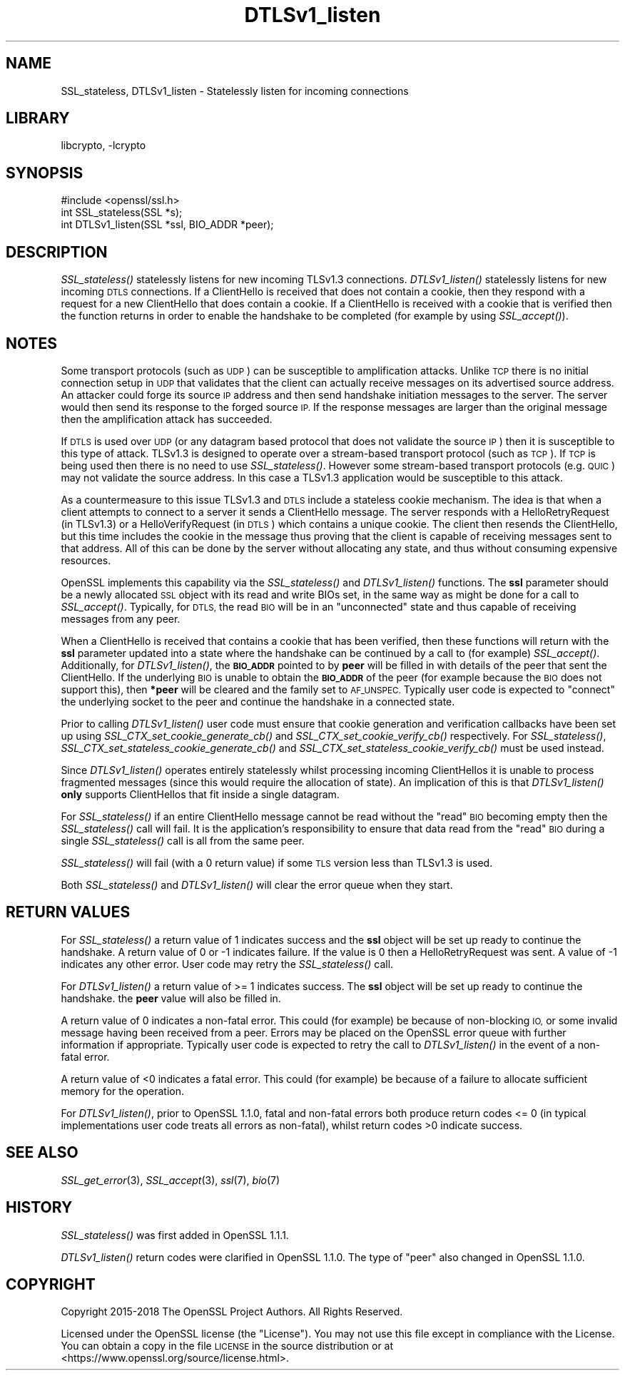 .\"	$NetBSD: libcrypto.pl,v 1.2 2011/06/13 18:53:39 spz Exp $
.\"
.\" Automatically generated by Pod::Man 4.07 (Pod::Simple 3.32)
.\"
.\" Standard preamble:
.\" ========================================================================
.de Sp \" Vertical space (when we can't use .PP)
.if t .sp .5v
.if n .sp
..
.de Vb \" Begin verbatim text
.ft CW
.nf
.ne \\$1
..
.de Ve \" End verbatim text
.ft R
.fi
..
.\" Set up some character translations and predefined strings.  \*(-- will
.\" give an unbreakable dash, \*(PI will give pi, \*(L" will give a left
.\" double quote, and \*(R" will give a right double quote.  \*(C+ will
.\" give a nicer C++.  Capital omega is used to do unbreakable dashes and
.\" therefore won't be available.  \*(C` and \*(C' expand to `' in nroff,
.\" nothing in troff, for use with C<>.
.tr \(*W-
.ds C+ C\v'-.1v'\h'-1p'\s-2+\h'-1p'+\s0\v'.1v'\h'-1p'
.ie n \{\
.    ds -- \(*W-
.    ds PI pi
.    if (\n(.H=4u)&(1m=24u) .ds -- \(*W\h'-12u'\(*W\h'-12u'-\" diablo 10 pitch
.    if (\n(.H=4u)&(1m=20u) .ds -- \(*W\h'-12u'\(*W\h'-8u'-\"  diablo 12 pitch
.    ds L" ""
.    ds R" ""
.    ds C` ""
.    ds C' ""
'br\}
.el\{\
.    ds -- \|\(em\|
.    ds PI \(*p
.    ds L" ``
.    ds R" ''
.    ds C`
.    ds C'
'br\}
.\"
.\" Escape single quotes in literal strings from groff's Unicode transform.
.ie \n(.g .ds Aq \(aq
.el       .ds Aq '
.\"
.\" If the F register is >0, we'll generate index entries on stderr for
.\" titles (.TH), headers (.SH), subsections (.SS), items (.Ip), and index
.\" entries marked with X<> in POD.  Of course, you'll have to process the
.\" output yourself in some meaningful fashion.
.\"
.\" Avoid warning from groff about undefined register 'F'.
.de IX
..
.if !\nF .nr F 0
.if \nF>0 \{\
.    de IX
.    tm Index:\\$1\t\\n%\t"\\$2"
..
.    if !\nF==2 \{\
.        nr % 0
.        nr F 2
.    \}
.\}
.\"
.\" Accent mark definitions (@(#)ms.acc 1.5 88/02/08 SMI; from UCB 4.2).
.\" Fear.  Run.  Save yourself.  No user-serviceable parts.
.    \" fudge factors for nroff and troff
.if n \{\
.    ds #H 0
.    ds #V .8m
.    ds #F .3m
.    ds #[ \f1
.    ds #] \fP
.\}
.if t \{\
.    ds #H ((1u-(\\\\n(.fu%2u))*.13m)
.    ds #V .6m
.    ds #F 0
.    ds #[ \&
.    ds #] \&
.\}
.    \" simple accents for nroff and troff
.if n \{\
.    ds ' \&
.    ds ` \&
.    ds ^ \&
.    ds , \&
.    ds ~ ~
.    ds /
.\}
.if t \{\
.    ds ' \\k:\h'-(\\n(.wu*8/10-\*(#H)'\'\h"|\\n:u"
.    ds ` \\k:\h'-(\\n(.wu*8/10-\*(#H)'\`\h'|\\n:u'
.    ds ^ \\k:\h'-(\\n(.wu*10/11-\*(#H)'^\h'|\\n:u'
.    ds , \\k:\h'-(\\n(.wu*8/10)',\h'|\\n:u'
.    ds ~ \\k:\h'-(\\n(.wu-\*(#H-.1m)'~\h'|\\n:u'
.    ds / \\k:\h'-(\\n(.wu*8/10-\*(#H)'\z\(sl\h'|\\n:u'
.\}
.    \" troff and (daisy-wheel) nroff accents
.ds : \\k:\h'-(\\n(.wu*8/10-\*(#H+.1m+\*(#F)'\v'-\*(#V'\z.\h'.2m+\*(#F'.\h'|\\n:u'\v'\*(#V'
.ds 8 \h'\*(#H'\(*b\h'-\*(#H'
.ds o \\k:\h'-(\\n(.wu+\w'\(de'u-\*(#H)/2u'\v'-.3n'\*(#[\z\(de\v'.3n'\h'|\\n:u'\*(#]
.ds d- \h'\*(#H'\(pd\h'-\w'~'u'\v'-.25m'\f2\(hy\fP\v'.25m'\h'-\*(#H'
.ds D- D\\k:\h'-\w'D'u'\v'-.11m'\z\(hy\v'.11m'\h'|\\n:u'
.ds th \*(#[\v'.3m'\s+1I\s-1\v'-.3m'\h'-(\w'I'u*2/3)'\s-1o\s+1\*(#]
.ds Th \*(#[\s+2I\s-2\h'-\w'I'u*3/5'\v'-.3m'o\v'.3m'\*(#]
.ds ae a\h'-(\w'a'u*4/10)'e
.ds Ae A\h'-(\w'A'u*4/10)'E
.    \" corrections for vroff
.if v .ds ~ \\k:\h'-(\\n(.wu*9/10-\*(#H)'\s-2\u~\d\s+2\h'|\\n:u'
.if v .ds ^ \\k:\h'-(\\n(.wu*10/11-\*(#H)'\v'-.4m'^\v'.4m'\h'|\\n:u'
.    \" for low resolution devices (crt and lpr)
.if \n(.H>23 .if \n(.V>19 \
\{\
.    ds : e
.    ds 8 ss
.    ds o a
.    ds d- d\h'-1'\(ga
.    ds D- D\h'-1'\(hy
.    ds th \o'bp'
.    ds Th \o'LP'
.    ds ae ae
.    ds Ae AE
.\}
.rm #[ #] #H #V #F C
.\" ========================================================================
.\"
.IX Title "DTLSv1_listen 3"
.TH DTLSv1_listen 3 "2018-09-17" "1.1.1" "OpenSSL"
.\" For nroff, turn off justification.  Always turn off hyphenation; it makes
.\" way too many mistakes in technical documents.
.if n .ad l
.nh
.SH "NAME"
SSL_stateless,
DTLSv1_listen
\&\- Statelessly listen for incoming connections
.SH "LIBRARY"
libcrypto, -lcrypto
.SH "SYNOPSIS"
.IX Header "SYNOPSIS"
.Vb 1
\& #include <openssl/ssl.h>
\&
\& int SSL_stateless(SSL *s);
\& int DTLSv1_listen(SSL *ssl, BIO_ADDR *peer);
.Ve
.SH "DESCRIPTION"
.IX Header "DESCRIPTION"
\&\fISSL_stateless()\fR statelessly listens for new incoming TLSv1.3 connections.
\&\fIDTLSv1_listen()\fR statelessly listens for new incoming \s-1DTLS\s0 connections. If a
ClientHello is received that does not contain a cookie, then they respond with a
request for a new ClientHello that does contain a cookie. If a ClientHello is
received with a cookie that is verified then the function returns in order to
enable the handshake to be completed (for example by using \fISSL_accept()\fR).
.SH "NOTES"
.IX Header "NOTES"
Some transport protocols (such as \s-1UDP\s0) can be susceptible to amplification
attacks. Unlike \s-1TCP\s0 there is no initial connection setup in \s-1UDP\s0 that
validates that the client can actually receive messages on its advertised source
address. An attacker could forge its source \s-1IP\s0 address and then send handshake
initiation messages to the server. The server would then send its response to
the forged source \s-1IP.\s0 If the response messages are larger than the original
message then the amplification attack has succeeded.
.PP
If \s-1DTLS\s0 is used over \s-1UDP \s0(or any datagram based protocol that does not validate
the source \s-1IP\s0) then it is susceptible to this type of attack. TLSv1.3 is
designed to operate over a stream-based transport protocol (such as \s-1TCP\s0).
If \s-1TCP\s0 is being used then there is no need to use \fISSL_stateless()\fR. However some
stream-based transport protocols (e.g. \s-1QUIC\s0) may not validate the source
address. In this case a TLSv1.3 application would be susceptible to this attack.
.PP
As a countermeasure to this issue TLSv1.3 and \s-1DTLS\s0 include a stateless cookie
mechanism. The idea is that when a client attempts to connect to a server it
sends a ClientHello message. The server responds with a HelloRetryRequest (in
TLSv1.3) or a HelloVerifyRequest (in \s-1DTLS\s0) which contains a unique cookie. The
client then resends the ClientHello, but this time includes the cookie in the
message thus proving that the client is capable of receiving messages sent to
that address. All of this can be done by the server without allocating any
state, and thus without consuming expensive resources.
.PP
OpenSSL implements this capability via the \fISSL_stateless()\fR and \fIDTLSv1_listen()\fR
functions. The \fBssl\fR parameter should be a newly allocated \s-1SSL\s0 object with its
read and write BIOs set, in the same way as might be done for a call to
\&\fISSL_accept()\fR. Typically, for \s-1DTLS,\s0 the read \s-1BIO\s0 will be in an \*(L"unconnected\*(R"
state and thus capable of receiving messages from any peer.
.PP
When a ClientHello is received that contains a cookie that has been verified,
then these functions will return with the \fBssl\fR parameter updated into a state
where the handshake can be continued by a call to (for example) \fISSL_accept()\fR.
Additionally, for \fIDTLSv1_listen()\fR, the \fB\s-1BIO_ADDR\s0\fR pointed to by \fBpeer\fR will be
filled in with details of the peer that sent the ClientHello. If the underlying
\&\s-1BIO\s0 is unable to obtain the \fB\s-1BIO_ADDR\s0\fR of the peer (for example because the \s-1BIO\s0
does not support this), then \fB*peer\fR will be cleared and the family set to
\&\s-1AF_UNSPEC.\s0 Typically user code is expected to \*(L"connect\*(R" the underlying socket to
the peer and continue the handshake in a connected state.
.PP
Prior to calling \fIDTLSv1_listen()\fR user code must ensure that cookie generation
and verification callbacks have been set up using
\&\fISSL_CTX_set_cookie_generate_cb()\fR and \fISSL_CTX_set_cookie_verify_cb()\fR
respectively. For \fISSL_stateless()\fR, \fISSL_CTX_set_stateless_cookie_generate_cb()\fR
and \fISSL_CTX_set_stateless_cookie_verify_cb()\fR must be used instead.
.PP
Since \fIDTLSv1_listen()\fR operates entirely statelessly whilst processing incoming
ClientHellos it is unable to process fragmented messages (since this would
require the allocation of state). An implication of this is that \fIDTLSv1_listen()\fR
\&\fBonly\fR supports ClientHellos that fit inside a single datagram.
.PP
For \fISSL_stateless()\fR if an entire ClientHello message cannot be read without the
\&\*(L"read\*(R" \s-1BIO\s0 becoming empty then the \fISSL_stateless()\fR call will fail. It is the
application's responsibility to ensure that data read from the \*(L"read\*(R" \s-1BIO\s0 during
a single \fISSL_stateless()\fR call is all from the same peer.
.PP
\&\fISSL_stateless()\fR will fail (with a 0 return value) if some \s-1TLS\s0 version less than
TLSv1.3 is used.
.PP
Both \fISSL_stateless()\fR and \fIDTLSv1_listen()\fR will clear the error queue when they
start.
.SH "RETURN VALUES"
.IX Header "RETURN VALUES"
For \fISSL_stateless()\fR a return value of 1 indicates success and the \fBssl\fR object
will be set up ready to continue the handshake. A return value of 0 or \-1
indicates failure. If the value is 0 then a HelloRetryRequest was sent. A value
of \-1 indicates any other error. User code may retry the \fISSL_stateless()\fR call.
.PP
For \fIDTLSv1_listen()\fR a return value of >= 1 indicates success. The \fBssl\fR object
will be set up ready to continue the handshake.  the \fBpeer\fR value will also be
filled in.
.PP
A return value of 0 indicates a non-fatal error. This could (for
example) be because of non-blocking \s-1IO,\s0 or some invalid message having been
received from a peer. Errors may be placed on the OpenSSL error queue with
further information if appropriate. Typically user code is expected to retry the
call to \fIDTLSv1_listen()\fR in the event of a non-fatal error.
.PP
A return value of <0 indicates a fatal error. This could (for example) be
because of a failure to allocate sufficient memory for the operation.
.PP
For \fIDTLSv1_listen()\fR, prior to OpenSSL 1.1.0, fatal and non-fatal errors both
produce return codes <= 0 (in typical implementations user code treats all
errors as non-fatal), whilst return codes >0 indicate success.
.SH "SEE ALSO"
.IX Header "SEE ALSO"
\&\fISSL_get_error\fR\|(3), \fISSL_accept\fR\|(3),
\&\fIssl\fR\|(7), \fIbio\fR\|(7)
.SH "HISTORY"
.IX Header "HISTORY"
\&\fISSL_stateless()\fR was first added in OpenSSL 1.1.1.
.PP
\&\fIDTLSv1_listen()\fR return codes were clarified in OpenSSL 1.1.0. The type of \*(L"peer\*(R"
also changed in OpenSSL 1.1.0.
.SH "COPYRIGHT"
.IX Header "COPYRIGHT"
Copyright 2015\-2018 The OpenSSL Project Authors. All Rights Reserved.
.PP
Licensed under the OpenSSL license (the \*(L"License\*(R").  You may not use
this file except in compliance with the License.  You can obtain a copy
in the file \s-1LICENSE\s0 in the source distribution or at
<https://www.openssl.org/source/license.html>.
